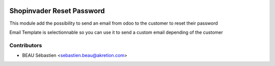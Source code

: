 .. image:: https://img.shields.io/badge/licence-AGPL--3-blue.svg
   :target: http://www.gnu.org/licenses/agpl-3.0-standalone.html
   :alt: License: AGPL-3

==========================
Shopinvader Reset Password
==========================

This module add the possibility to send an email from odoo to the customer to reset their password

Email Template is selectionnable so you can use it to send a custom email depending of the customer



Contributors
------------

* BEAU Sébastien <sebastien.beau@akretion.com>
